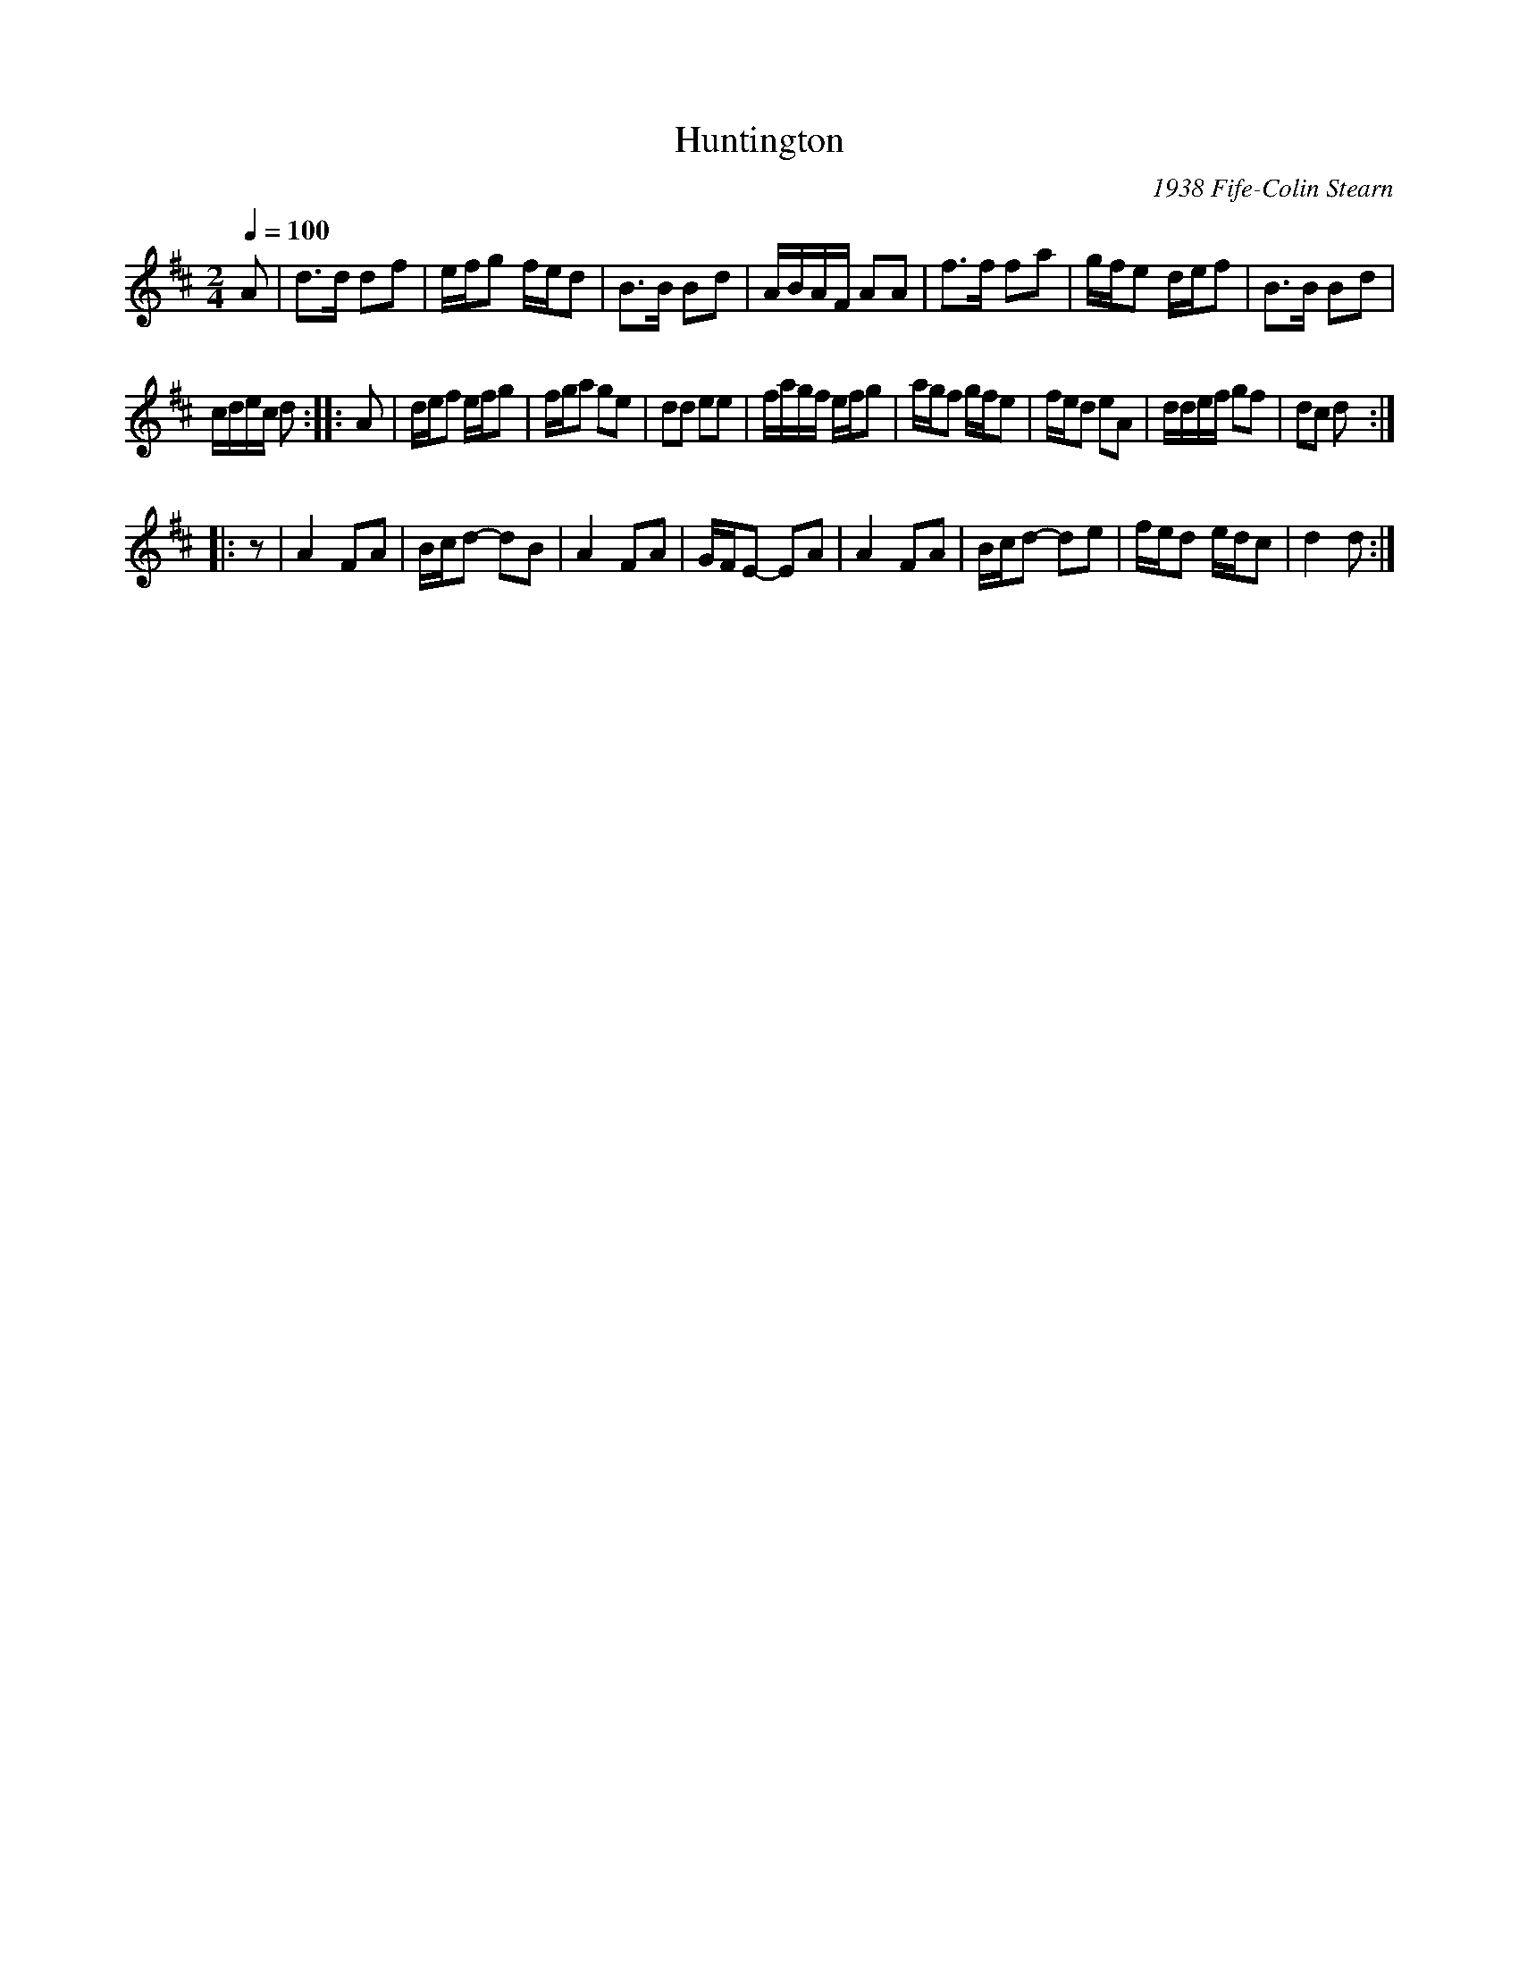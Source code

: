 X:79
T:Huntington
C:1938 Fife-Colin Stearn
M:2/4
Q:1/4=100
L:1/8
K:D
%%MIDI channel 1
%%MIDI program 72
%%MIDI transpose 8
%%MIDI grace 1/8
%%MIDI ratio 3 1
A|d>d df|e/f/g f/e/d|B>B Bd|A/B/A/F/ AA|f>f fa|g/f/e d/e/f|B>B Bd|
c/d/e/c/ d::A|d/e/f e/f/g|f/g/a ge|dd ee|f/a/g/f/ e/f/g|a/g/f g/f/e|f/e/d eA|d/d/e/f/ gf|dc d:|
|:z|A2 FA|B/c/d- dB|A2 FA|G/F/E- EA|A2 FA|B/c/d- de|f/e/d e/d/c|d2 d:|
